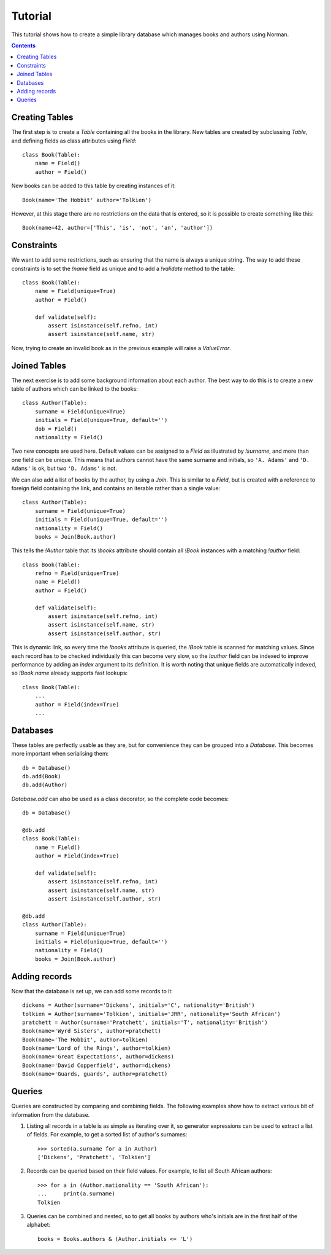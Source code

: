 .. module:: norman

.. testsetup::

    from norman import *


Tutorial
========

This tutorial shows how to create a simple library database which manages
books and authors using Norman.

.. contents::


Creating Tables
---------------

The first step is to create a `Table` containing all the books in the library.
New tables are created by subclassing `Table`, and defining fields as
class attributes using `Field`::

    class Book(Table):
        name = Field()
        author = Field()

New books can be added to this table by creating instances of it::

    Book(name='The Hobbit' author='Tolkien')

However, at this stage there are no restrictions on the data that is entered,
so it is possible to create something like this::

    Book(name=42, author=['This', 'is', 'not', 'an', 'author'])


Constraints
-----------

We want to add some restrictions, such as ensuring that the name is always a
unique string.  The way to add these constraints is to set the `!name`
field as unique and to add a `!validate` method to the table::

    class Book(Table):
        name = Field(unique=True)
        author = Field()

        def validate(self):
            assert isinstance(self.refno, int)
            assert isinstance(self.name, str)

Now, trying to create an invalid book as in the previous example will raise a
`ValueError`.


Joined Tables
-------------

The next exercise is to add some background information about each author.
The best way to do this is to create a new table of authors which can be linked
to the books::

    class Author(Table):
        surname = Field(unique=True)
        initials = Field(unique=True, default='')
        dob = Field()
        nationality = Field()

Two new concepts are used here.  Default values can be assigned to a `Field`
as illustrated by `!surname`, and more than one field can be unique.  This
means that authors cannot have the same surname and initials, so ``'A. Adams'``
and ``'D. Adams'`` is ok, but two ``'D. Adams'`` is not.

We can also add a list of books by the author, by using a `Join`.  This is
similar to a `Field`, but is created with a reference to foreign field
containing the link, and contains an iterable rather than a single value::

    class Author(Table):
        surname = Field(unique=True)
        initials = Field(unique=True, default='')
        nationality = Field()
        books = Join(Book.author)

This tells the `!Author` table that its `!books` attribute should contain all
`!Book` instances with a matching `!author` field::

    class Book(Table):
        refno = Field(unique=True)
        name = Field()
        author = Field()

        def validate(self):
            assert isinstance(self.refno, int)
            assert isinstance(self.name, str)
            assert isinstance(self.author, str)

This is dynamic link, so every time the `!books` attribute is queried, the
`!Book` table is scanned for matching values.  Since each record has to be
checked individually this can become very slow, so the `!author` field
can be indexed to improve performance by adding an *index* argument to
its definition.  It is worth noting that unique fields are automatically
indexed, so `!Book.name` already supports fast lookups::

    class Book(Table):
        ...
        author = Field(index=True)
        ...


Databases
---------

These tables are perfectly usable as they are, but for convenience they can be
grouped into a `Database`.  This becomes more important when serialising them::

    db = Database()
    db.add(Book)
    db.add(Author)

`Database.add` can also be used as a class decorator, so the complete code
becomes::

    db = Database()

    @db.add
    class Book(Table):
        name = Field()
        author = Field(index=True)

        def validate(self):
            assert isinstance(self.refno, int)
            assert isinstance(self.name, str)
            assert isinstance(self.author, str)

    @db.add
    class Author(Table):
        surname = Field(unique=True)
        initials = Field(unique=True, default='')
        nationality = Field()
        books = Join(Book.author)


Adding records
--------------

Now that the database is set up, we can add some records to it::

    dickens = Author(surname='Dickens', initials='C', nationality='British')
    tolkien = Author(surname='Tolkien', initials='JRR', nationality='South African')
    pratchett = Author(surname='Pratchett', initials='T', nationality='British')
    Book(name='Wyrd Sisters', author=pratchett)
    Book(name='The Hobbit', author=tolkien)
    Book(name='Lord of the Rings', author=tolkien)
    Book(name='Great Expectations', author=dickens)
    Book(name='David Copperfield', author=dickens)
    Book(name='Guards, guards', author=pratchett)


Queries
-------

Queries are constructed by comparing and combining fields.  The following
examples show how to extract various bit of information from the database.

.. seealso:: :doc:`queries`

1.  Listing all records in a table is as simple as iterating over it, so
    generator expressions can be used to extract a list of fields.  For
    example, to get a sorted list of author's surnames::

        >>> sorted(a.surname for a in Author)
        ['Dickens', 'Pratchett', 'Tolkien']

2.  Records can be queried based on their field values.  For example,
    to list all South African authors::

        >>> for a in (Author.nationality == 'South African'):
        ...     print(a.surname)
        Tolkien

3.  Queries can be combined and nested, so to get all books by authors who's
    initials are in the first half of the alphabet::

        books = Books.authors & (Author.initials <= 'L')
